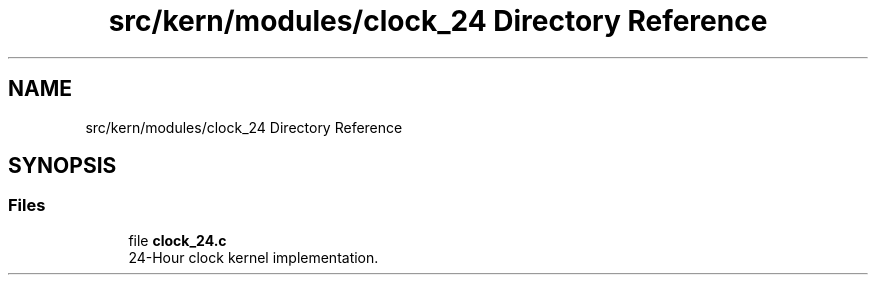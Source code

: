 .TH "src/kern/modules/clock_24 Directory Reference" 3 "Sun Sep 6 2020" "Lazuli" \" -*- nroff -*-
.ad l
.nh
.SH NAME
src/kern/modules/clock_24 Directory Reference
.SH SYNOPSIS
.br
.PP
.SS "Files"

.in +1c
.ti -1c
.RI "file \fBclock_24\&.c\fP"
.br
.RI "24-Hour clock kernel implementation\&. "
.in -1c
